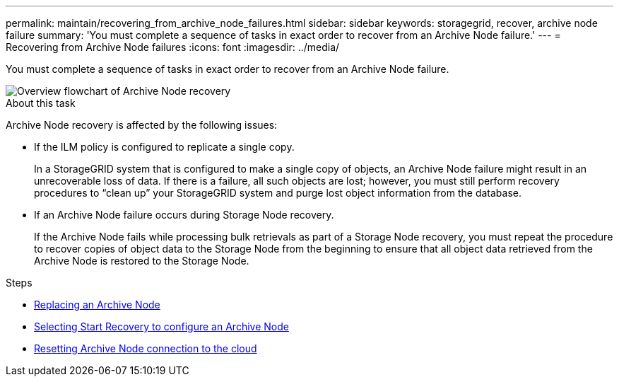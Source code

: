 ---
permalink: maintain/recovering_from_archive_node_failures.html
sidebar: sidebar
keywords: storagegrid, recover, archive node failure
summary: 'You must complete a sequence of tasks in exact order to recover from an Archive Node failure.'
---
= Recovering from Archive Node failures
:icons: font
:imagesdir: ../media/

[.lead]
You must complete a sequence of tasks in exact order to recover from an Archive Node failure.

image::../media/overview_archive_node_recovery.gif[Overview flowchart of Archive Node recovery]

.About this task

Archive Node recovery is affected by the following issues:

* If the ILM policy is configured to replicate a single copy.
+
In a StorageGRID system that is configured to make a single copy of objects, an Archive Node failure might result in an unrecoverable loss of data. If there is a failure, all such objects are lost; however, you must still perform recovery procedures to "`clean up`" your StorageGRID system and purge lost object information from the database.

* If an Archive Node failure occurs during Storage Node recovery.
+
If the Archive Node fails while processing bulk retrievals as part of a Storage Node recovery, you must repeat the procedure to recover copies of object data to the Storage Node from the beginning to ensure that all object data retrieved from the Archive Node is restored to the Storage Node.

.Steps

* xref:replacing_archive_node.adoc[Replacing an Archive Node]
* xref:selecting_start_recovery_to_configure_archive_node.adoc[Selecting Start Recovery to configure an Archive Node]
* xref:resetting_archive_node_connection_to_cloud.adoc[Resetting Archive Node connection to the cloud]
